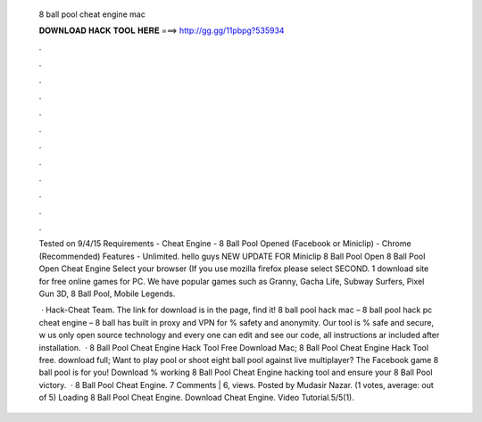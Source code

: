   8 ball pool cheat engine mac
  
  
  
  𝐃𝐎𝐖𝐍𝐋𝐎𝐀𝐃 𝐇𝐀𝐂𝐊 𝐓𝐎𝐎𝐋 𝐇𝐄𝐑𝐄 ===> http://gg.gg/11pbpg?535934
  
  
  
  .
  
  
  
  .
  
  
  
  .
  
  
  
  .
  
  
  
  .
  
  
  
  .
  
  
  
  .
  
  
  
  .
  
  
  
  .
  
  
  
  .
  
  
  
  .
  
  
  
  .
  
  Tested on 9/4/15 Requirements - Cheat Engine - 8 Ball Pool Opened (Facebook or Miniclip) - Chrome (Recommended) Features - Unlimited. hello guys NEW UPDATE FOR Miniclip 8 Ball Pool Open 8 Ball Pool Open Cheat Engine Select your browser (If you use mozilla firefox please select SECOND. 1 download site for free online games for PC. We have popular games such as Granny, Gacha Life, Subway Surfers, Pixel Gun 3D, 8 Ball Pool, Mobile Legends.
  
   · Hack-Cheat Team. The link for download is in the page, find it! 8 ball pool hack mac – 8 ball pool hack pc cheat engine – 8 ball has built in proxy and VPN for % safety and anonymity. Our tool is % safe and secure, w us only open source technology and every one can edit and see our code, all instructions ar included after installation.  · 8 Ball Pool Cheat Engine Hack Tool Free Download Mac; 8 Ball Pool Cheat Engine Hack Tool free. download full; Want to play pool or shoot eight ball pool against live multiplayer? The Facebook game 8 ball pool is for you! Download % working 8 Ball Pool Cheat Engine hacking tool and ensure your 8 Ball Pool victory.  · 8 Ball Pool Cheat Engine. 7 Comments | 6, views. Posted by Mudasir Nazar. (1 votes, average: out of 5) Loading 8 Ball Pool Cheat Engine. Download Cheat Engine. Video Tutorial.5/5(1).
